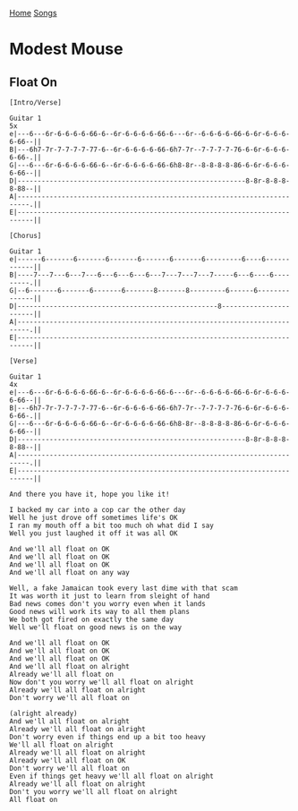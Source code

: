 [[../index.org][Home]]
[[./index.org][Songs]]

* Modest Mouse
** Float On
#+BEGIN_SRC fundamental
  [Intro/Verse]

  Guitar 1                                                                    5x
  e|---6---6r-6-6-6-6-66-6--6r-6-6-6-6-66-6---6r--6-6-6-6-66-6-6r-6-6-6-6-66--||
  B|---6h7-7r-7-7-7-7-77-6--6r-6-6-6-6-66-6h7-7r--7-7-7-7-76-6-6r-6-6-6-6-66-.||
  G|---6---6r-6-6-6-6-66-6--6r-6-6-6-6-66-6h8-8r--8-8-8-8-86-6-6r-6-6-6-6-66--||
  D|---------------------------------------------------------8-8r-8-8-8-8-88--||
  A|-------------------------------------------------------------------------.||
  E|--------------------------------------------------------------------------||

  [Chorus]

  Guitar 1
  e|------6-------6-------6-------6-------6-------6---------6----6------------||
  B|----7---7---6---7---6---6---6---6---7---7---7---7-----6---6----6---------.||
  G|--6-------6-------6-------6-------8-------8---------6------6--------------||
  D|--------------------------------------------------8-----------------------||
  A|-------------------------------------------------------------------------.||
  E|--------------------------------------------------------------------------||

  [Verse]

  Guitar 1                                                                    4x
  e|---6---6r-6-6-6-6-66-6--6r-6-6-6-6-66-6---6r--6-6-6-6-66-6-6r-6-6-6-6-66--||
  B|---6h7-7r-7-7-7-7-77-6--6r-6-6-6-6-66-6h7-7r--7-7-7-7-76-6-6r-6-6-6-6-66-.||
  G|---6---6r-6-6-6-6-66-6--6r-6-6-6-6-66-6h8-8r--8-8-8-8-86-6-6r-6-6-6-6-66--||
  D|---------------------------------------------------------8-8r-8-8-8-8-88--||
  A|-------------------------------------------------------------------------.||
  E|--------------------------------------------------------------------------||

  And there you have it, hope you like it!

  I backed my car into a cop car the other day
  Well he just drove off sometimes life's OK
  I ran my mouth off a bit too much oh what did I say
  Well you just laughed it off it was all OK

  And we'll all float on OK
  And we'll all float on OK
  And we'll all float on OK
  And we'll all float on any way

  Well, a fake Jamaican took every last dime with that scam
  It was worth it just to learn from sleight of hand
  Bad news comes don't you worry even when it lands
  Good news will work its way to all them plans
  We both got fired on exactly the same day
  Well we'll float on good news is on the way

  And we'll all float on OK
  And we'll all float on OK
  And we'll all float on OK
  And we'll all float on alright
  Already we'll all float on
  Now don't you worry we'll all float on alright
  Already we'll all float on alright
  Don't worry we'll all float on

  (alright already)
  And we'll all float on alright
  Already we'll all float on alright
  Don't worry even if things end up a bit too heavy
  We'll all float on alright
  Already we'll all float on alright
  Already we'll all float on OK
  Don't worry we'll all float on
  Even if things get heavy we'll all float on alright
  Already we'll all float on alright
  Don't you worry we'll all float on alright
  All float on
#+END_SRC

